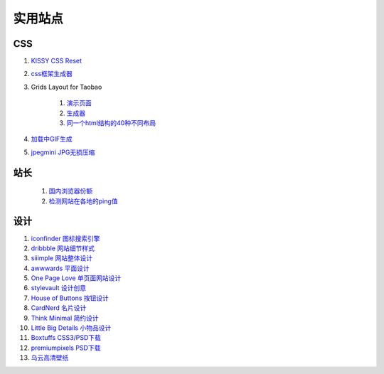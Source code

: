 实用站点
--------------------------------------------------------------

CSS
~~~~~~~~~~~~~~~~~~~~~~~~~~~~~~~~~~~~~

#. `KISSY CSS Reset <https://raw.github.com/kissyteam/kissy/master/src/css/src/reset.css>`_

#. `css框架生成器 <http://www.gridsystemgenerator.com/>`_

#. Grids Layout for Taobao 
    
    #. `演示页面 <http://kissy.googlecode.com/svn/trunk/src/cssgrids/grids-taobao.html>`_ 
    #. `生成器 <http://kissy.googlecode.com/svn/trunk/src/cssgrids/css-generator.html>`_
    #. `同一个html结构的40种不同布局 <http://blog.html.it/layoutgala/>`_ 


#. `加载中GIF生成 <http://preloaders.net/>`_

#. `jpegmini JPG无损压缩 <http://www.jpegmini.com/>`_

站长
~~~~~~~~~~~~~~~~~~~~~~~~~~~~~~~~~~~~~~
    #. `国内浏览器份额 <http://tongji.baidu.com/data/browser>`_
    
    #. `检测网站在各地的ping值 <http://ping.aizhan.com/>`_


设计
~~~~~~~~~~~~~~~~~~~~~~~~~~~~~~~~~~~~~~
.. _iconfinder:

#. `iconfinder 图标搜索引擎 <http://www.iconfinder.com/>`_

#. `dribbble 网站细节样式 <http://dribbble.com>`_

#. `siiimple 网站整体设计 <http://siiimple.com/>`_

#. `awwwards 平面设计 <http://www.awwwards.com/>`_

#. `One Page Love 单页面网站设计 <http://onepagelove.com/>`_

#. `stylevault 设计创意 <http://www.stylevault.net/>`_

#. `House of Buttons 按钮设计 <http://houseofbuttons.tumblr.com/>`_

#. `CardNerd  名片设计 <http://www.cardnerd.com/>`_

#. `Think Minimal 简约设计 <http://thinkminimal.net/>`_

#. `Little Big Details 小物品设计 <http://littlebigdetails.com/>`_

#. `Boxtuffs CSS3/PSD下载 <http://boxtuffs.com/>`_

#. `premiumpixels PSD下载 <http://www.premiumpixels.com/>`_

#. `乌云高清壁纸 <http://www.wuyun.in>`_

